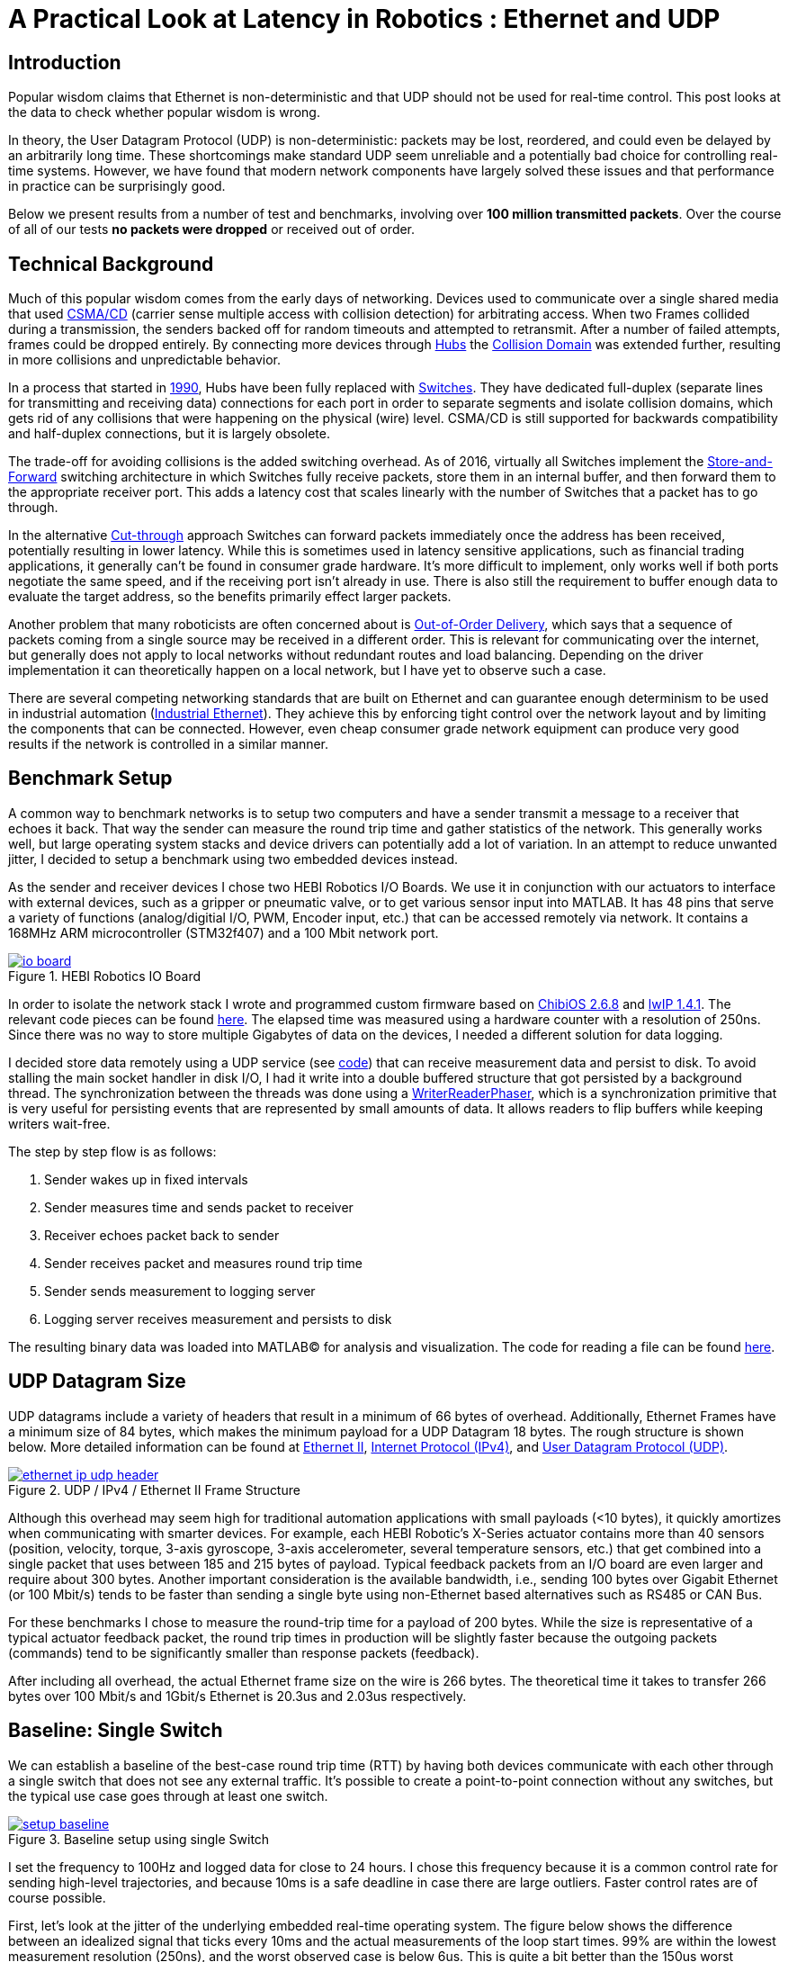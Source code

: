 = A Practical Look at Latency in Robotics : Ethernet and UDP
:published_at: 2016-11-05
:hp-tags: Latency, Ethernet, UDP
:imagesdir: ../images

== Introduction

Popular wisdom claims that Ethernet is non-deterministic and that UDP should not be used for real-time control. This post looks at the data to check whether popular wisdom is wrong.

In theory, the User Datagram Protocol (UDP) is non-deterministic: packets may be lost, reordered, and could even be delayed by an arbitrarily long time. These shortcomings make standard UDP seem unreliable and a potentially bad choice for controlling real-time systems. However, we have found that modern network components have largely solved these issues and that performance in practice can be surprisingly good.

Below we present results from a number of test and benchmarks, involving over **100 million transmitted packets**. Over the course of all of our tests *no packets were dropped* or received out of order.

== Technical Background

Much of this popular wisdom comes from the early days of networking. Devices used to communicate over a single shared media that used https://en.wikipedia.org/wiki/Carrier_sense_multiple_access_with_collision_detection[CSMA/CD]
(carrier sense multiple access with collision detection) for arbitrating access. When two Frames collided during a transmission, the senders backed off for random timeouts and attempted to retransmit. After a number of failed attempts, frames could be dropped entirely.  By connecting more devices through https://en.wikipedia.org/wiki/Ethernet_hub[Hubs] the https://en.wikipedia.org/wiki/Collision_domain[Collision Domain] was extended further, resulting in more collisions and unpredictable behavior.

In a process that started in https://en.wikipedia.org/wiki/Kalpana_(company)[1990], Hubs have been fully replaced with https://en.wikipedia.org/wiki/Network_switch[Switches]. They have dedicated full-duplex (separate lines for transmitting and receiving data) connections for each port in order to separate segments and isolate collision domains, which gets rid of any collisions that were happening on the physical (wire) level. CSMA/CD is still supported for backwards compatibility and half-duplex connections, but it is largely obsolete.

The trade-off for avoiding collisions is the added switching overhead. As of 2016, virtually all Switches implement the https://en.wikipedia.org/wiki/Store_and_forward[Store-and-Forward] switching architecture in which Switches fully receive packets, store them in an internal buffer, and then forward them to the appropriate receiver port. This adds a latency cost that scales linearly with the number of Switches that a packet has to go through.

In the alternative https://en.wikipedia.org/wiki/Cut-through_switching[Cut-through] approach Switches can forward packets immediately once the address has been received, potentially resulting in lower latency. While this is sometimes used in latency sensitive applications, such as financial trading applications, it generally can't be found in consumer grade hardware. It's more difficult to implement, only works well if both ports negotiate the same speed, and if the receiving port isn't already in use. There is also still the requirement to buffer enough data to evaluate the target address, so the benefits primarily effect larger packets.

// Ethercat has solved this in a somewhat elegant way by not using device addresses and by limiting each wire to a single writer. 

// re-read
// http://www.cisco.com/c/en/us/products/collateral/switches/nexus-5020-switch/white_paper_c11-465436.html
// https://www.lantronix.com/resources/networking-tutorials/network-switching-tutorial/
// http://www.embedded.com/design/connectivity/4023291/Real-Time-Ethernet

Another problem that many roboticists are often concerned about is  https://en.wikipedia.org/wiki/Out-of-order_delivery[Out-of-Order Delivery], which says that a sequence of packets coming from a single source may be received in a different order. This is relevant for communicating over the internet, but generally does not apply to local networks without redundant routes and load balancing. Depending on the driver implementation it can theoretically happen on a local network, but I have yet to observe such a case.

There are several competing networking standards that are built on Ethernet and can guarantee enough determinism to be used in industrial automation (https://en.wikipedia.org/wiki/Industrial_Ethernet[Industrial Ethernet]). They achieve this by enforcing tight control over the network layout and by limiting the components that can be connected. However, even cheap consumer grade network equipment can produce very good results if the network is controlled in a similar manner.

== Benchmark Setup

A common way to benchmark networks is to setup two computers and have a sender transmit a message to a receiver that echoes it back. That way the sender can measure the round trip time and gather statistics of the network. This generally works well, but large operating system stacks and device drivers can potentially add a lot of variation. In an attempt to reduce unwanted jitter, I decided to setup a benchmark using two embedded devices instead.

As the sender and receiver devices I chose two HEBI Robotics I/O Boards.  We use it in conjunction with our actuators to interface with external devices, such as a gripper or pneumatic valve, or to get various sensor input into MATLAB. It has 48 pins that serve a variety of functions (analog/digitial I/O, PWM, Encoder input, etc.) that can be accessed remotely via network. It contains a 168MHz ARM microcontroller (STM32f407) and a 100 Mbit network port.

[.text-center]
.HEBI Robotics IO Board
image::udp/io-board.jpg[link="../images/udp/io-board.jpg"]

In order to isolate the network stack I wrote and programmed custom firmware based on http://www.chibios.org/[ChibiOS 2.6.8] and http://savannah.nongnu.org/projects/lwip/[lwIP 1.4.1]. The relevant code pieces can be found https://gist.github.com/ennerf/36a57d432bcff20a58efcdee10f91bd9[here]. The elapsed time was measured using a hardware counter with a resolution of 250ns. Since there was no way to store multiple Gigabytes of data on the devices, I needed a different solution for data logging.

I decided store data remotely using a UDP service (see  https://gist.github.com/ennerf/0ddc4396d15852d28e4eca4a8a923eb7[code]) that can receive measurement data and persist to disk. To avoid stalling the main socket handler in disk I/O, I had it write into a double buffered structure that got persisted by a background thread. The synchronization between the threads was done using a http://stuff-gil-says.blogspot.com/2014/11/writerreaderphaser-story-about-new.html[WriterReaderPhaser], which is a synchronization primitive that is very useful for persisting events that are represented by small amounts of data. It allows readers to flip buffers while keeping writers wait-free.

// Since storing multiple Gigabytes of data on an embedded device is challenging, I also setup a https://gist.github.com/ennerf/0ddc4396d15852d28e4eca4a8a923eb7[(Java) UDP server] that can receive measurement data and persist to disk. The main socket handler writes incoming packets into a double buffered structure that can be persisted by a background thread without halting the packet handler. The synchronization between the threads is done using a http://stuff-gil-says.blogspot.com/2014/11/writerreaderphaser-story-about-new.html[WriterReaderPhaser], which is a synchronization primitive that is very useful for persisting events that are represented by a small amount of data.

// Alternatively: oscilloscope and logic analyzer

The step by step flow is as follows:

1. Sender wakes up in fixed intervals
2. Sender measures time and sends packet to receiver
3. Receiver echoes packet back to sender
4. Sender receives packet and measures round trip time
5. Sender sends measurement to logging server
6. Logging server receives measurement and persists to disk

The resulting binary data was loaded into MATLAB(C) for analysis and visualization. The code for reading a file can be found https://gist.github.com/ennerf/19b48406a066f6e946a0567a1a4de1ed[here].

== UDP Datagram Size

UDP datagrams include a variety of headers that result in a minimum of 66 bytes of overhead. Additionally, Ethernet Frames have a minimum size of 84 bytes, which makes the minimum payload for a UDP Datagram 18 bytes. The rough structure is shown below. More detailed information can be found at https://en.wikipedia.org/wiki/Ethernet_frame[Ethernet II],  https://en.wikipedia.org/wiki/IPv4[Internet Protocol (IPv4)], and https://en.wikipedia.org/wiki/User_Datagram_Protocol[User Datagram Protocol (UDP)].

[.text-center]
.UDP / IPv4 / Ethernet II Frame Structure
image::udp/ethernet-ip-udp-header.png[link="../images/udp/ethernet-ip-udp-header.png"]

Although this overhead may seem high for traditional automation applications with small payloads (<10 bytes), it quickly amortizes when communicating with smarter devices. For example, each HEBI Robotic's X-Series actuator contains more than 40 sensors (position, velocity, torque, 3-axis gyroscope, 3-axis accelerometer, several temperature sensors, etc.) that get combined into a single packet that uses between 185 and 215 bytes of payload. Typical feedback packets from an I/O board are even larger and require about 300 bytes. Another important consideration is the available bandwidth, i.e., sending 100 bytes over Gigabit Ethernet (or 100 Mbit/s) tends to be faster than sending a single byte using non-Ethernet based alternatives such as RS485 or CAN Bus.

For these benchmarks I chose to measure the round-trip time for a payload of 200 bytes. While the size is representative of a typical actuator feedback packet, the round trip times in production will be slightly faster because the outgoing packets (commands) tend to be significantly smaller than response packets (feedback).

After including all overhead, the actual Ethernet frame size on the wire is 266 bytes. The theoretical time it takes to transfer 266 bytes over 100 Mbit/s and 1Gbit/s Ethernet is 20.3us and 2.03us respectively.

== Baseline: Single Switch

We can establish a baseline of the best-case round trip time (RTT) by having both devices communicate with each other through a single switch that does not see any external traffic. It's possible to create a point-to-point connection without any switches, but the typical use case goes through at least one switch.

[.text-center]
.Baseline setup using single Switch
image::udp/setup-baseline.png[link="../images/udp/setup-baseline.png"]

I set the frequency to 100Hz and logged data for close to 24 hours. I chose this frequency because it is a common control rate for sending high-level trajectories, and because 10ms is a safe deadline in case there are large outliers. Faster control rates are of course possible.

First, let's look at the jitter of the underlying embedded real-time operating system. The figure below shows the difference between an idealized signal that ticks every 10ms and the actual measurements of the loop start times. 99% are within the lowest measurement resolution (250ns), and the worst observed case is below 6us. This is quite a bit better than the 150us worst observed case on real-time Linux as setup in  https://ennerf.github.io/2016/09/20/A-Practical-Look-at-Latency-in-Robotics-The-Importance-of-Metrics-and-Operating-Systems.html[The Importance of Metrics and Operating Systems].

[.text-center]
.OS jitter of ChibiOS 2.6.8 on STM32F407 (24h)
image::udp/os-jitter-embedded.png[link="../images/udp/os-jitter-embedded.png"]

The figure below shows the round trip time for all packets and the corresponding percentile distribution. There were a total of 8.5 million messages. None of them were lost and none of them arrived out of order.

[[img-rtt-24h]]
[.text-center]
.Round Trip Time for 200 byte payload (24h)
image::udp/rtt-baseline.png[link="../images/udp/rtt-baseline.png"]

90% of all packets arrive within 194us and a jitter of less than 1 microsecond. Roughly 80us of this time is spent on the wire, so using chips that support Gigabit (rather than 100Mbit) could lower the round trip time to ~120us. Above the common case, there are three different periodically reoccuring modes that cause the round-trip-time to get up to a worst case that is 60us higher. 

* Mode 1 occurs consistently every ~5.3 minutes and lasts for ~15.01 seconds. During this time it adds up to 4 us latency.
* Mode 2 occurs exactly once every 5 seconds and is always at 210us.
* Mode 3 occurs roughly once an hour and adds linearly increasing latency up to 60us to 10 packets.

So far I have not been successful in determining the root cause of these modes. All three modes seem to be related to actual time and independent of rate and packet count. However, after several tests, I strongly suspect that all of them occur on the firmware side rather than being tied to the switch or the protocol itself. Below is a zoomed in view of a 10 minute time span that better shows Modes 1 and 2.

[.text-center]
.Round Trip Time for 200 byte payload (10min) (MOVE UP NEXT TO FIG 4)
image::udp/rtt-baseline-zoomed.png[link="../images/udp/rtt-baseline-zoomed.png"]

Overall this initial data looks very promising for being able to use UDP for many real-time control tasks. With more tuning and a better implementation (e.g. lwip with zero copy and tuned options) it seems likely that the maximum jitter could go down to below 6us and potentially even 1us.

// test IO board to IO board (100)

//operating system jitter, network jitter, clock drift (reference IEEE 1588v2)

// The sporadic outliers at ~210us happen exactly every 5s according to system clock. If it were a cron job in the switch, the clock would eventually drift apart. Note that it may also be every 500 packets because there is almost zero jitter.

// The small outlier bursts happen on average every 322.5s and last for on average 15.0105s

== Switching Cost

As mentioned in the intro, most modern switches use the 'store-and-forward' approach that requires the switch to fully receive a packet before forwarding it appropriately. Therefore, the latency cost per switch is the time it takes a packet on the wire plus any switching overhead. The wire time is constant (2.03us or 20.3us for 266 bytes), but the overhead depends on the switch implementation. There is not much 3rd party data out there, so depending on your requirements you may need to conduct your own benchmarks if you need to evaluate hardware.

[.text-center]
.Benchmark setup using additional Switch
image::udp/setup-switching-cost.png[link="../images/udp/setup-switching-cost.png"]

For this benchmark I tested three switches that were individually added to the baseline setup. In total there were about 1 million packets.  Over the course of all of our tests no packets were dropped or received out of order.

[.text-center]
.Comparison of round trip time through different switches (35min)
image::udp/rtt-switch-comparison.png[link="../images/udp/rtt-switch-comparison.png"]

Mode 2 (at 210 us) seems to disappear for higher round trip times, indicating an issue at the receiving step of the sender. Modes 1 and 3 do not seem to be affected by additional switches, indicating that they are caused by something happening on on the firmware side. The figure below shows a zoomed view of the time series highlighting the added jitter characteristics.

[.text-center]
.Zoomed in view of switch comparison (10min)
image::udp/comparison-switch-latency.png[link="../images/udp/comparison-switch-latency.png"]

Both KSZ8863 and the RB750Gr2 add a constant switching latency of 2.9 us and 3.6 us in addition to the wire time of 40.6 us and 4.06 us respectively to the RTT. The added jitter seems to be negligible at well below 1us.

[width="100%",options="header",cols="3a,1a,1a,1a"]
|====
| Switch | Connection | 90%-ile RTT | Overhead (not-on-wire)

| Baseline | 2x 100 MBit/s | 193.8 us | 112.6 us

| http://ww1.microchip.com/downloads/en/DeviceDoc/KSZ8863MLL_FLL_RLL_DS.pdf[MICREL KSZ8863] (embedded in X5 actuator)
| 100 Mbit/s | +43.5 us | 2.9 us

| http://www.downloads.netgear.com/files/GDC/GS105/GS105_datasheet_04Sept03.pdf[NETGEAR ProSAFE GS105]
| 1 Gbit/s | +51.0 us | 47 us

| https://routerboard.com/RB750Gr2[MikroTik RB750Gr2 (RouterBOARD hEX)]
| 1 Gbit/s | +7.7 us | 3.6 us

|====

// 90% percentiles
// KSZ8863: 237.3 us
// GS105: 244.8 us
// RB750Gr2: 201.5 us

[NOTE]
The RB750Gr2 is technically a router, but after disabling DHCP and not using the WAN port, it effectively acts like a switch.

Surprisingly, the GS105 seems to have problems with this particular use case, resulting in higher latency and more jitter than the KSZ8863 even though it was connected using Gigabit. According to the spec sheet, the added network latency should be below 10us (1 Gbit) and 20us (100 Mbit). I did additional tests and it did seem to perform according to spec when using exclusively 100 Mbit/s or 1 Gbit/s on all ports.

I also conducted another baseline test using the RB750Gr2 instead of the GS105 to see whether this issue effects the baseline case as well. While there was a consistent improvement of 0.5us, I did not consider this significant enough to rerun all tests.

== Micro-bursting

Another major concern about UDP is how performs with multiple devices on the network, rather than single point-to-point connections.

[.text-center]
.Multiple devices connected to a single Switch
image::udp/setup-bursting.png[link="../images/udp/setup-bursting.png"]

In order to test the actual behavior we put together a test setup consisting of 40 HEBI Robotics I/O boards that are connected to a  http://www.downloads.netgear.com/files/GDC/GS748Tv1/GS748T_ds_03Feb05.pdf[GS748T] 48-port Ethernet switch. Each board runs the 'receiver' firmware. Sending a single broadcast message to all receiver devices triggers 40x266 byte (>10KB total) return packets that can arrive at the switch within less than 250 nanoseconds. This https://en.wikipedia.org/wiki/Micro-bursting_(networking)[Microburst] traffic pattern is representative of a high degree of freedom system such as a full body humanoid robot without doing any daisy-chaining.

[.text-center]
.Network test setup with 40 HEBI Robotics IO Boards
image::udp/multiple-boards.jpg[link="../images/udp/multiple-boards.jpg"]

[NOTE]
TODO: Replace with a new picture that doesn't have a heater in the back?

This setup also benefits from two convenient side effects of using a standard networking stack to communicate with robotic hardware:

1. There is no need for any manual addressing because of https://en.wikipedia.org/wiki/Dynamic_Host_Configuration_Protocol[DHCP] and device specific globally unique mac addresses.

2. It takes only 3-6 seconds to re-program the firmware of all 40 devices at once using a bootloader and TCP/IP.

In order to keep the sender device from overloading, I changed the sender to a http://www.gigabyte.com/products/product-page.aspx?pid=4888#ov[Gigabyte Brix i7-4770R] computer running https://ennerf.github.io/2016/09/20/A-Practical-Look-at-Latency-in-Robotics-The-Importance-of-Metrics-and-Operating-Systems.html[Scientific Linux 6.6 with real-time kernel] with a disabled firewall. First, I looked at the jitter of the underlying operating system. The figure below shows the difference between an idealized signal that ticks every 10ms and the actual measurements of the loop start times. It shows that this setup suffers from more than an order of magnitude more jitter than the embedded OS. (Note that the corresponding jHiccup control chart looks identical as in the OS blog post.)

[.text-center]
.Operating system jitter of Scientific Linux 6.6 with MRG Realtime
image::udp/os-jitter-linux-rt.png[link="../images/udp/os-jitter-linux-rt.png"]

Gathering data at 100Hz close to 90 minutes resulted in more than 20 million returned packets. I also ran some tests at 1KHz and the result looks the same.

[.text-center]
.Receive pattern for incoming datagrams from 40 devices
image::udp/rtt-linux-40x-zoomed.png[link="../images/udp/rtt-linux-40x-zoomed.png"]

It may be surprising, but there was again no packet loss or re-ordering of packets from a single source. Rather than blowing up, what actually happens is that all packets get stored in the internal buffer of the switch (1.6MB), queued, and forwarded to the target port as fast as possible. Since the original sender is connected via 1 Gigabit, the packets arrive every ~2us. All of them have the same start timestamp, so they show up as a vertical column in the graphs.

[.text-center]
.Round-trip latency for datagrams from 40 devices (90 min)
image::udp/rtt-linux-40x.png[link="../images/udp/rtt-linux-40x.png"]

However, what did actually surprise me was how much worse the latency turned out to be compared to the embedded system. I expected most columns to start at around ~180us and end at ~280us. While this is sometimes the case, the majority of columns start above 300 us. After some initial research I suspect that this is related to suboptimal device drivers, and the Linux https://en.wikipedia.org/wiki/New_API[NAPI] using polling mode rather than interrupts. I remember reading about some of this in the past, but I didn't expect this order of magnitude. The installed network interface and driver are below.

[source,shell]
$ lspci | grep Ethernet

03:00.0 Ethernet controller: Realtek Semiconductor Co., Ltd. RTL8111/8168/8411 PCI Express Gigabit Ethernet Controller (rev 0c)

[source,shell]
$ sudo dmesg | grep "Ethernet driver"

r8169 Gigabit Ethernet driver 2.3LK-NAPI loaded

// Single unicast on LinuxRT has almost the same performance (minux 50us at the top). The 4 low bars may be polling intervals after the kernel driver switches to polling mode. Will take additional baseline-like data for Linux. From what I've read, sending should be non-blocking as long as the send buffer isn't full and the OS doesn't after the sys call.
// See:
// see https://lwn.net/Articles/551284/
// https://en.wikipedia.org/wiki/New_API
// http://blog.packagecloud.io/eng/2016/06/22/monitoring-tuning-linux-networking-stack-receiving-data/

== Conclusion

It seems that even consumer-grade Ethernet networks actually exhibit very deterministic performance with regards to latency. There were also no lost packets and none were received out-of-order. Large and dangerous industrial robots should still only be controlled using specialized networking equipment, but for most robotic applications I feel that standard UDP is more than sufficient.

The high latency and jitter that is commonly observed in network benchmarks seem to be caused almost entirely by the underlying operating systems and their device drivers. The two charts below show comparable baseline setups with different senders over time spans of 10 hours and 10 minutes. The configurations were as follows:

* ChibiOS 2.6.8 with lwIP 1.4.1 on 168 MHz STM32F407
* Windows 10 on Gigabyte Brix-i7-4470R with Realtek NIC
* Scientific Linux 6.6 with MRG Realtime on Gigabyte Brix-i7-4470R with Realtek NIC

Note that the desktop computer is connected using a Gigabit connection and should actually receive datagrams ~40us before the embedded device does.

[.text-center]
.Baseline setup on embedded device vs Linux computer (10h)
image::udp/rtt-linux-1x-comparison-10h.png[link="../images/udp/rtt-linux-1x-comparison-10h.png"]

[.text-center]
.Baseline setup on embedded device vs Linux computer (10min)
image::udp/rtt-linux-1x-comparison-10m.png[link="../images/udp/rtt-linux-1x-comparison-10m.png"]

I realize that there is a lot that isn't covered by this blog post, so I'm considering doing another one in the future that looks at different network interfaces and potential ways to reduce latency. There may also be blog posts on clock drift and clock synchronization using IEEE 1588v2, as well the performance impact of sending uncontrolled traffic (e.g. streaming video) through the same network.


